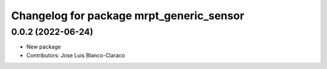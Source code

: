 ^^^^^^^^^^^^^^^^^^^^^^^^^^^^^^^^^^^^^^^^^
Changelog for package mrpt_generic_sensor
^^^^^^^^^^^^^^^^^^^^^^^^^^^^^^^^^^^^^^^^^

0.0.2 (2022-06-24)
------------------
* New package
* Contributors: Jose Luis Blanco-Claraco
